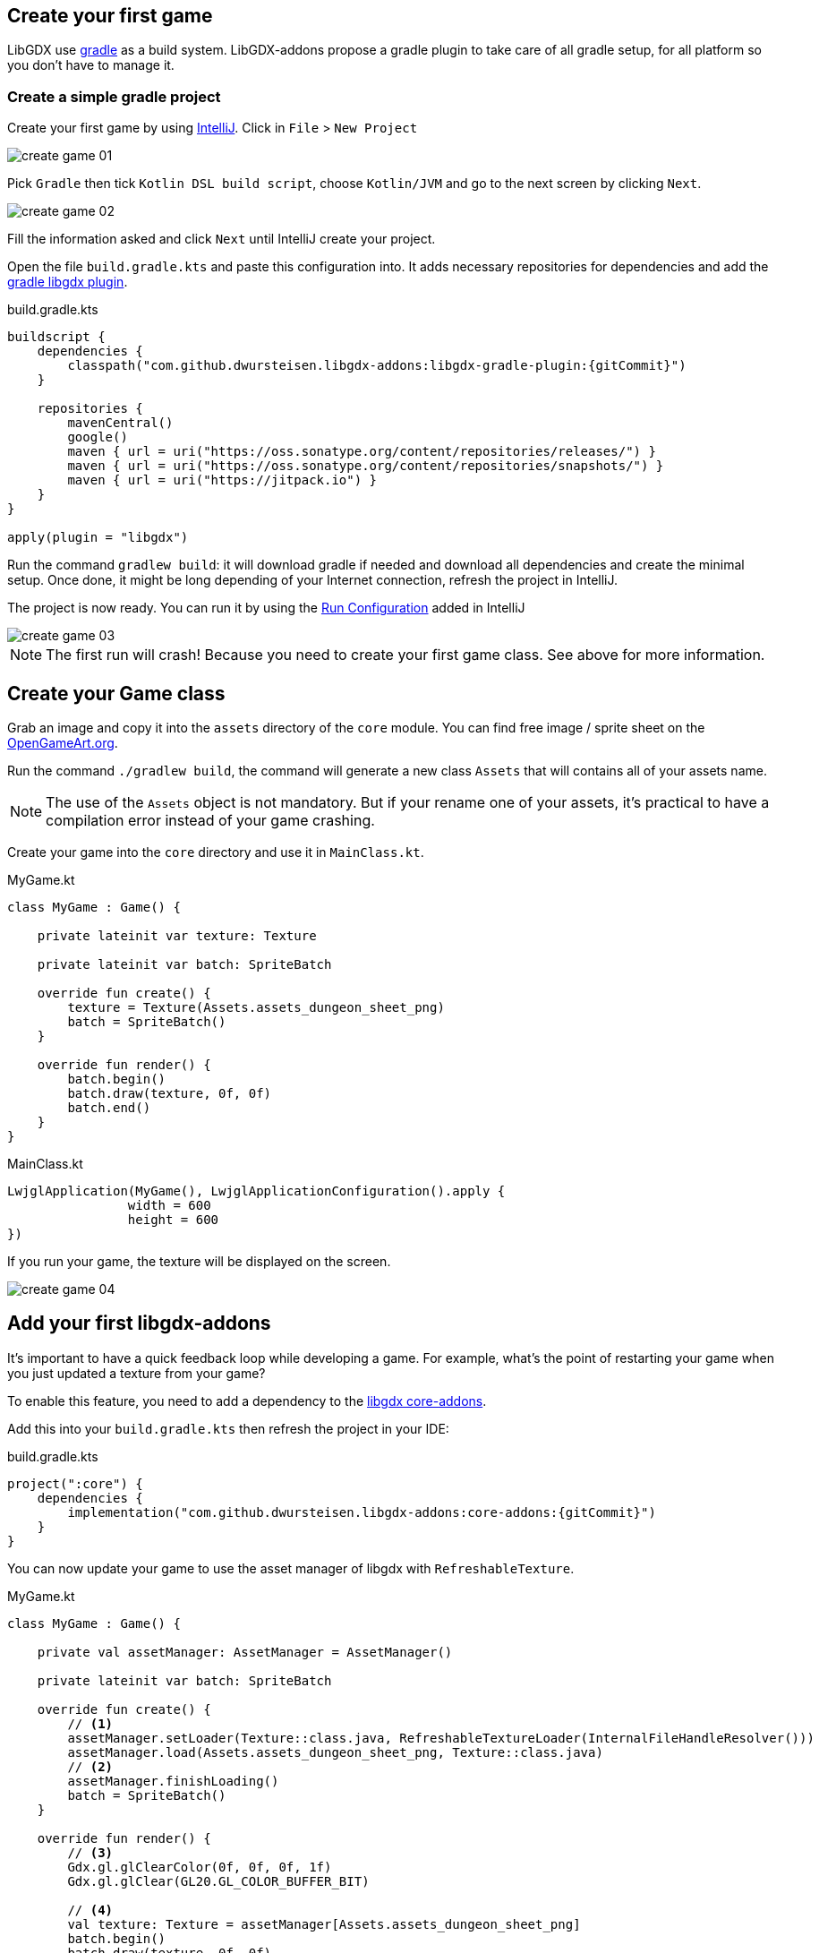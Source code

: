 == Create your first game

LibGDX use https://gradle.org[gradle] as a build system.
LibGDX-addons propose a gradle plugin to take care of all gradle setup, for all platform so you don't have to manage it.

=== Create a simple gradle project

Create your first game by using https://www.jetbrains.com/idea/[IntelliJ].
Click in `File` > `New Project`

image::media/create_game_01.png[]

Pick `Gradle` then tick `Kotlin DSL build script`, choose `Kotlin/JVM` and go to the next screen by clicking `Next`.

image::media/create_game_02.png[]

Fill the information asked and click `Next` until IntelliJ create your project.

Open the file `build.gradle.kts` and paste this configuration into.
It adds necessary repositories for dependencies and add the https://github.com/dwursteisen/libgdx-addons/tree/master/libgdx-gradle-plugin[gradle libgdx plugin].

.build.gradle.kts
[source,kotlin,subs=attributes+]
----

buildscript {
    dependencies {
        classpath("com.github.dwursteisen.libgdx-addons:libgdx-gradle-plugin:{gitCommit}")
    }

    repositories {
        mavenCentral()
        google()
        maven { url = uri("https://oss.sonatype.org/content/repositories/releases/") }
        maven { url = uri("https://oss.sonatype.org/content/repositories/snapshots/") }
        maven { url = uri("https://jitpack.io") }
    }
}

apply(plugin = "libgdx")
----

Run the command `gradlew build`: it will download gradle if needed and download all dependencies and create the minimal setup.
Once done, it might be long depending of your Internet connection, refresh the project in IntelliJ.

The project is now ready. You can run it by using the
https://www.jetbrains.com/help/idea/creating-and-editing-run-debug-configurations.html[Run Configuration] added in IntelliJ

image::media/create_game_03.png[]

NOTE: The first run will crash! Because you need to create your first game class.
See above for more information.

== Create your Game class

Grab an image and copy it into the `assets` directory of the `core` module.
You can find free image / sprite sheet on the https://opengameart.org/content/a-blocky-dungeon[OpenGameArt.org].

Run the command `./gradlew build`, the command will generate a new class `Assets` that will
contains all of your assets name.

NOTE: The use of the `Assets` object is not mandatory. But if your rename one of your assets,
it's practical to have a compilation error instead of your game crashing.

Create your game into the `core` directory and use it in `MainClass.kt`.

.MyGame.kt
[source,kotlin]
----
class MyGame : Game() {

    private lateinit var texture: Texture

    private lateinit var batch: SpriteBatch

    override fun create() {
        texture = Texture(Assets.assets_dungeon_sheet_png)
        batch = SpriteBatch()
    }

    override fun render() {
        batch.begin()
        batch.draw(texture, 0f, 0f)
        batch.end()
    }
}
----

.MainClass.kt
[source,kotlin]
----
LwjglApplication(MyGame(), LwjglApplicationConfiguration().apply {
                width = 600
                height = 600
})
----

If you run your game, the texture will be displayed on the screen.

image::media/create_game_04.png[]

== Add your first libgdx-addons

It's important to have a quick feedback loop while developing a game.
For example, what's the point of restarting your game when you just updated
a texture from your game?

To enable this feature, you need to add a dependency to
the https://github.com/dwursteisen/libgdx-addons/tree/master/core-addons[libgdx core-addons].

Add this into your `build.gradle.kts` then refresh the project in your IDE:

.build.gradle.kts
[source,kotlin,subs=attributes+]
----
project(":core") {
    dependencies {
        implementation("com.github.dwursteisen.libgdx-addons:core-addons:{gitCommit}")
    }
}
----

You can now update your game to use the asset manager of libgdx with `RefreshableTexture`.

.MyGame.kt
[source,kotlin]
----
class MyGame : Game() {

    private val assetManager: AssetManager = AssetManager()

    private lateinit var batch: SpriteBatch

    override fun create() {
        // <1>
        assetManager.setLoader(Texture::class.java, RefreshableTextureLoader(InternalFileHandleResolver()))
        assetManager.load(Assets.assets_dungeon_sheet_png, Texture::class.java)
        // <2>
        assetManager.finishLoading()
        batch = SpriteBatch()
    }

    override fun render() {
        // <3>
        Gdx.gl.glClearColor(0f, 0f, 0f, 1f)
        Gdx.gl.glClear(GL20.GL_COLOR_BUFFER_BIT)

        // <4>
        val texture: Texture = assetManager[Assets.assets_dungeon_sheet_png]
        batch.begin()
        batch.draw(texture, 0f, 0f)
        batch.end()
    }
}
----
<1> Replace the default Texture Loader with the RefreshableTexture Loader;
<2> Force to load all assets before rendering the game;
<3> Clear the screen;
<4> Getting the texture from the asset manager.

Run your game and while the game is running, apply a modification on the texture file.
As soon as you save the file, the texture will be updated in your game.

image::media/create_game_05.gif[]

NOTE: The asset manager is not mandatory. But by using it, you can use the `RefreshableTexture`
for the desktop version of your game and the default texture loader for your android game without
having to change your whole code base.
